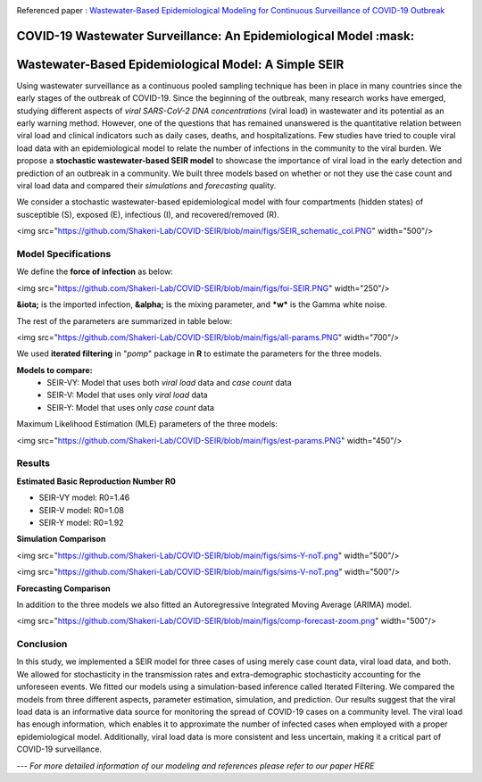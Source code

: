|medRxiv|

Referenced paper : `Wastewater-Based Epidemiological Modeling for Continuous Surveillance of COVID-19 Outbreak <https://www.medrxiv.org/content/10.1101/2021.10.19.21265221v1>`__

COVID-19 Wastewater Surveillance: An Epidemiological Model :mask:
=============================================================

Wastewater-Based Epidemiological Model: A Simple SEIR
=============================================================

Using wastewater surveillance as a continuous pooled sampling technique has been in place in many countries since the early stages of the outbreak of COVID-19. Since the beginning of the outbreak, many research works have emerged, studying different aspects of *viral SARS-CoV-2 DNA concentrations* (viral load) in wastewater and its potential as an early warning method. However, one of the questions that has remained unanswered is the quantitative relation between viral load and clinical indicators such as daily cases, deaths, and hospitalizations. Few studies have tried to couple viral load data with an epidemiological model to relate the number of infections in the community to the viral burden. We propose a **stochastic wastewater-based SEIR model** to showcase the importance of viral load in the early detection and prediction of an outbreak in a community. We built three models based on whether or not they use the case count and viral load data and compared their *simulations* and *forecasting* quality.

We consider a stochastic wastewater-based epidemiological model with four compartments (hidden states) of susceptible (S), exposed (E), infectious (I), and recovered/removed (R).

<img src="https://github.com/Shakeri-Lab/COVID-SEIR/blob/main/figs/SEIR_schematic_col.PNG" width="500"/>

--------------------
Model Specifications
--------------------

We define the **force of infection** as below:

<img src="https://github.com/Shakeri-Lab/COVID-SEIR/blob/main/figs/foi-SEIR.PNG" width="250"/>

**&iota;** is the imported infection, **&alpha;** is the mixing parameter, and ***w*** is the Gamma white noise. 

The rest of the parameters are summarized in table below:

<img src="https://github.com/Shakeri-Lab/COVID-SEIR/blob/main/figs/all-params.PNG" width="700"/>

We used **iterated filtering** in "*pomp*" package in **R** to estimate the parameters for the three models.

**Models to compare:**
  * SEIR-VY: Model that uses both *viral load* data and *case count* data
  * SEIR-V: Model that uses only *viral load* data
  * SEIR-Y: Model that uses only *case count* data

Maximum Likelihood Estimation (MLE) parameters of the three models:

<img src="https://github.com/Shakeri-Lab/COVID-SEIR/blob/main/figs/est-params.PNG" width="450"/>

-------
Results
-------

**Estimated Basic Reproduction Number R0**

* SEIR-VY model: R0=1.46
* SEIR-V model:  R0=1.08
* SEIR-Y model:  R0=1.92

**Simulation Comparison**

<img src="https://github.com/Shakeri-Lab/COVID-SEIR/blob/main/figs/sims-Y-noT.png" width="500"/>

<img src="https://github.com/Shakeri-Lab/COVID-SEIR/blob/main/figs/sims-V-noT.png" width="500"/>

**Forecasting Comparison**

In addition to the three models we also fitted an Autoregressive Integrated Moving Average (ARIMA) model.

<img src="https://github.com/Shakeri-Lab/COVID-SEIR/blob/main/figs/comp-forecast-zoom.png" width="500"/>

----------
Conclusion
----------

In this study, we implemented a SEIR model for three cases of using merely case count data, viral load data, and both. We allowed for stochasticity in the transmission rates and extra-demographic stochasticity accounting for the unforeseen events. We fitted our models using a simulation-based inference called Iterated Filtering. We compared the models from three different aspects, parameter estimation, simulation, and prediction. Our results suggest that the viral load data is an informative data source for monitoring the spread of COVID-19 cases on a community level. The viral load has enough information, which enables it to approximate the number of infected cases when employed with a proper epidemiological model. Additionally, viral load data is more consistent and less uncertain, making it a critical part of COVID-19 surveillance.

---
*For more detailed information of our modeling and references please refer to our paper HERE*

.. code::

.. |medRxiv| image:: https://img.shields.io/badge/medRxiv-2021.10.19-blue
   :target: https://www.medrxiv.org/content/10.1101/2021.10.19.21265221v1
